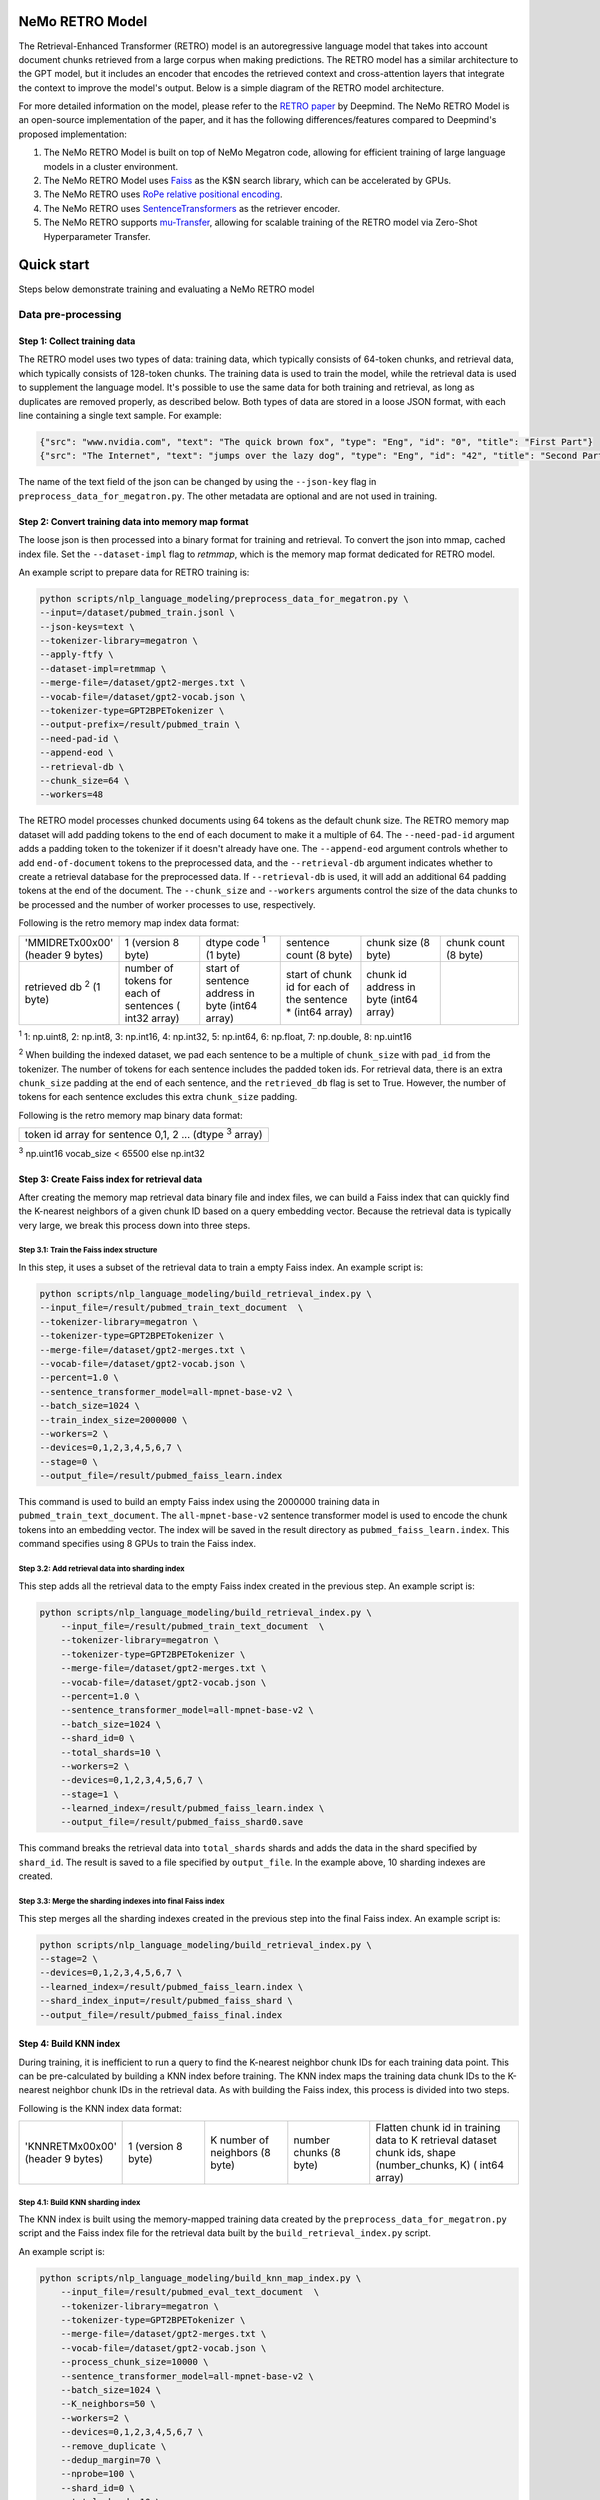 NeMo RETRO Model
================

The Retrieval-Enhanced Transformer (RETRO) model is an autoregressive language model that takes into account document chunks retrieved from a large 
corpus when making predictions. The RETRO model has a similar architecture to the GPT model, but it includes an encoder that encodes the retrieved 
context and cross-attention layers that integrate the context to improve the model's output. Below is a simple diagram of the RETRO model architecture.

.. image:: images/arch.png
    :align: center
    :width: 800px
    :alt: RETRO model architecture
 
For more detailed information on the model, please refer to the `RETRO paper <https://arxiv.org/abs/2112.04426>`_ by Deepmind. 
The NeMo RETRO Model is an open-source implementation of the paper, and it has the following differences/features compared to Deepmind's proposed implementation:

1. The NeMo RETRO Model is built on top of NeMo Megatron code, allowing for efficient training of large language models in a cluster environment.
2. The NeMo RETRO Model uses `Faiss <https://github.com/facebookresearch/faiss>`_ as the K$N search library, which can be accelerated by GPUs. 
3. The NeMo RETRO uses `RoPe relative positional encoding <https://arxiv.org/abs/2104.09864>`_. 
4. The NeMo RETRO uses `SentenceTransformers <https://www.sbert.net>`_ as the retriever encoder.
5. The NeMo RETRO supports `mu-Transfer <https://openreview.net/pdf?id=Bx6qKuBM2AD>`_, allowing for scalable training of the RETRO model via Zero-Shot Hyperparameter Transfer.

Quick start
===========
Steps below demonstrate training and evaluating a NeMo RETRO model

Data pre-processing
-------------------

Step 1: Collect training data
^^^^^^^^^^^^^^^^^^^^^^^^^^^^^

The RETRO model uses two types of data: training data, which typically consists of 64-token chunks, and retrieval data, which typically consists of 128-token chunks.
The training data is used to train the model, while the retrieval data is used to supplement the language model. 
It's possible to use the same data for both training and retrieval, as long as duplicates are removed properly, as described below. 
Both types of data are stored in a loose JSON format, with each line containing a single text sample. For example:

.. code-block:: json

    {"src": "www.nvidia.com", "text": "The quick brown fox", "type": "Eng", "id": "0", "title": "First Part"}
    {"src": "The Internet", "text": "jumps over the lazy dog", "type": "Eng", "id": "42", "title": "Second Part"}

The name of the text field of the json can be changed by using the ``--json-key`` flag in ``preprocess_data_for_megatron.py``.  The other metadata are optional and are not used in training.

Step 2: Convert training data into memory map format
^^^^^^^^^^^^^^^^^^^^^^^^^^^^^^^^^^^^^^^^^^^^^^^^^^^^

The loose json is then processed into a binary format for training and retrieval. To convert the json into mmap, cached index file. 
Set the ``--dataset-impl`` flag to `retmmap`, which is the memory map format dedicated for RETRO model. 

An example script to prepare data for RETRO training is:

.. code-block:: bash

    python scripts/nlp_language_modeling/preprocess_data_for_megatron.py \
    --input=/dataset/pubmed_train.jsonl \
    --json-keys=text \
    --tokenizer-library=megatron \
    --apply-ftfy \
    --dataset-impl=retmmap \
    --merge-file=/dataset/gpt2-merges.txt \
    --vocab-file=/dataset/gpt2-vocab.json \
    --tokenizer-type=GPT2BPETokenizer \
    --output-prefix=/result/pubmed_train \
    --need-pad-id \
    --append-eod \
    --retrieval-db \
    --chunk_size=64 \
    --workers=48

The RETRO model processes chunked documents using 64 tokens as the default chunk size. The RETRO memory map dataset will add padding 
tokens to the end of each document to make it a multiple of 64. The ``--need-pad-id`` argument adds a padding token to the tokenizer
if it doesn't already have one. The ``--append-eod`` argument controls whether to add ``end-of-document`` tokens to the preprocessed 
data, and the ``--retrieval-db`` argument indicates whether to create a retrieval database for the preprocessed data. If ``--retrieval-db``
is used, it will add an additional 64 padding tokens at the end of the document. The ``--chunk_size`` and ``--workers`` arguments 
control the size of the data chunks to be processed and the number of worker processes to use, respectively.

Following is the retro memory map index data format:

.. list-table::
   :widths: 25 25 25 25 25 25

   * - 'MMIDRET\x00\x00' (header 9 bytes)
     - 1 (version 8 byte)
     - dtype code :sup:`1` (1 byte)
     - sentence count (8 byte)
     - chunk size (8 byte)
     - chunk count (8 byte)
   * - retrieved db :sup:`2` (1 byte)
     - number of tokens for each of sentences ( int32 array)
     - start of sentence address in byte (int64 array)	
     - start of chunk id for each of the sentence * (int64 array)
     - chunk id address in byte (int64 array)
     -

:sup:`1` 1: np.uint8, 2: np.int8, 3: np.int16, 4: np.int32, 5: np.int64, 6: np.float, 7: np.double, 8: np.uint16

:sup:`2` When building the indexed dataset, we pad each sentence to be a multiple of ``chunk_size`` with ``pad_id`` from the tokenizer. 
The number of tokens for each sentence includes the padded token ids. For retrieval data, there is an extra ``chunk_size`` padding at 
the end of each sentence, and the ``retrieved_db`` flag is set to True. However, the number of tokens for each sentence excludes this extra ``chunk_size`` padding.

Following is the retro memory map binary data format:

.. list-table::
   :widths: 65

   * - token id array for sentence 0,1, 2 ... (dtype :sup:`3` array)

:sup:`3` np.uint16 vocab_size < 65500 else np.int32

Step 3: Create Faiss index for retrieval data
^^^^^^^^^^^^^^^^^^^^^^^^^^^^^^^^^^^^^^^^^^^^^^

After creating the memory map retrieval data binary file and index files, we can build a Faiss index that can quickly find the K-nearest neighbors of a given
chunk ID based on a query embedding vector. Because the retrieval data is typically very large, we break this process down into three steps.

Step 3.1: Train the Faiss index structure
~~~~~~~~~~~~~~~~~~~~~~~~~~~~~~~~~~~~~~~~~

In this step, it uses a subset of the retrieval data to train a empty Faiss index. An example script is:

.. code-block:: bash

    python scripts/nlp_language_modeling/build_retrieval_index.py \
    --input_file=/result/pubmed_train_text_document  \
    --tokenizer-library=megatron \
    --tokenizer-type=GPT2BPETokenizer \
    --merge-file=/dataset/gpt2-merges.txt \
    --vocab-file=/dataset/gpt2-vocab.json \
    --percent=1.0 \
    --sentence_transformer_model=all-mpnet-base-v2 \
    --batch_size=1024 \
    --train_index_size=2000000 \
    --workers=2 \
    --devices=0,1,2,3,4,5,6,7 \
    --stage=0 \
    --output_file=/result/pubmed_faiss_learn.index

This command is used to build an empty Faiss index using the 2000000 training data in ``pubmed_train_text_document``. 
The ``all-mpnet-base-v2`` sentence transformer model is used to encode the chunk tokens into an embedding vector. 
The index will be saved in the result directory as ``pubmed_faiss_learn.index``. This command specifies using 8 GPUs to train the Faiss index.

Step 3.2: Add retrieval data into sharding index
~~~~~~~~~~~~~~~~~~~~~~~~~~~~~~~~~~~~~~~~~~~~~~~~

This step adds all the retrieval data to the empty Faiss index created in the previous step. An example script is:

.. code-block:: bash

    python scripts/nlp_language_modeling/build_retrieval_index.py \
        --input_file=/result/pubmed_train_text_document  \
        --tokenizer-library=megatron \
        --tokenizer-type=GPT2BPETokenizer \
        --merge-file=/dataset/gpt2-merges.txt \
        --vocab-file=/dataset/gpt2-vocab.json \
        --percent=1.0 \
        --sentence_transformer_model=all-mpnet-base-v2 \
        --batch_size=1024 \
        --shard_id=0 \
        --total_shards=10 \
        --workers=2 \
        --devices=0,1,2,3,4,5,6,7 \
        --stage=1 \
        --learned_index=/result/pubmed_faiss_learn.index \
        --output_file=/result/pubmed_faiss_shard0.save

This command breaks the retrieval data into ``total_shards`` shards and adds the data in the shard specified by ``shard_id``. 
The result is saved to a file specified by ``output_file``. In the example above, 10 sharding indexes are created.

Step 3.3: Merge the sharding indexes into final Faiss index
~~~~~~~~~~~~~~~~~~~~~~~~~~~~~~~~~~~~~~~~~~~~~~~~~~~~~~~~~~~

This step merges all the sharding indexes created in the previous step into the final Faiss index.  An example script is:

.. code-block:: bash

    python scripts/nlp_language_modeling/build_retrieval_index.py \
    --stage=2 \
    --devices=0,1,2,3,4,5,6,7 \
    --learned_index=/result/pubmed_faiss_learn.index \
    --shard_index_input=/result/pubmed_faiss_shard \
    --output_file=/result/pubmed_faiss_final.index

Step 4: Build KNN index
^^^^^^^^^^^^^^^^^^^^^^^

During training, it is inefficient to run a query to find the K-nearest neighbor chunk IDs for each training data point. 
This can be pre-calculated by building a KNN index before training. The KNN index maps the training data chunk IDs to the K-nearest neighbor chunk IDs 
in the retrieval data. As with building the Faiss index, this process is divided into two steps.

Following is the KNN index data format:

.. list-table::
   :widths: 25 25 25 25 45

   * - 'KNNRETM\x00\x00' (header 9 bytes)
     - 1 (version 8 byte)
     - K number of neighbors (8 byte)
     - number chunks (8 byte)
     - Flatten chunk id in training data to K retrieval dataset chunk ids, shape (number_chunks, K) ( int64 array)
 
Step 4.1: Build KNN sharding index
~~~~~~~~~~~~~~~~~~~~~~~~~~~~~~~~~~

The KNN index is built using the memory-mapped training data created by the ``preprocess_data_for_megatron.py`` script and the Faiss index 
file for the retrieval data built by the ``build_retrieval_index.py`` script.

An example script is:

.. code-block:: bash

    python scripts/nlp_language_modeling/build_knn_map_index.py \
        --input_file=/result/pubmed_eval_text_document  \
        --tokenizer-library=megatron \
        --tokenizer-type=GPT2BPETokenizer \
        --merge-file=/dataset/gpt2-merges.txt \
        --vocab-file=/dataset/gpt2-vocab.json \
        --process_chunk_size=10000 \
        --sentence_transformer_model=all-mpnet-base-v2 \
        --batch_size=1024 \
        --K_neighbors=50 \
        --workers=2 \
        --devices=0,1,2,3,4,5,6,7 \
        --remove_duplicate \
        --dedup_margin=70 \
        --nprobe=100 \
        --shard_id=0 \
        --total_shards=10 \
        --stage=1 \
        --output_file=/dataset/pubmed_knn_shard0.save \
        --faiss_index=/result/pubmed_faiss_final.index

In this example, the training data is broken into ``total_shards`` shards, and the KNN index is calculated for the shard specified by ``shard_id``. 
The result is saved to a file specified by ``output_file``. In the example above, 10 KNN sharding indexes are created.

Use the ``remove_duplicate`` flag if the training data and retrieval data are the same to remove neighbors from the same document.

Step 4.2: Merge KNN sharding index into final KNN index
~~~~~~~~~~~~~~~~~~~~~~~~~~~~~~~~~~~~~~~~~~~~~~~~~~~~~~~~

An example script is:

.. code-block:: bash

    python scripts/nlp_language_modeling/build_knn_map_index.py  \
    --stage=2 \
    --output_file=pubmed_knn_final.save \
    --shard_index_input=pubmed_knn_shard

Train NeMo RETRO Model
-----------------------

Once the training data, retrieval data, KNN index, and Faiss index are prepared, we are ready to train the RETRO model. In the NeMo implementation, 
the RETRO model can be pre-trained with or without the `mu-Transfer <https://openreview.net/pdf?id=Bx6qKuBM2AD>`_ feature. We will introduce both ways.

Option 1: Train the NeMo RETRO model *without* mu-Transfer
^^^^^^^^^^^^^^^^^^^^^^^^^^^^^^^^^^^^^^^^^^^^^^^^^^^^^^^^^^^^

An example RETRO pre-training script is:

.. code-block:: bash

    python examples/nlp/language_modeling/megatron_retro_pretraining.py \
        trainer.devices=8 \
        trainer.num_nodes=2 \
        trainer.accelerator=gpu \
        trainer.accumulate_grad_batches=1 \
        trainer.max_steps=800000 \
        trainer.precision=16 \
        trainer.val_check_interval=1000 \
        trainer.log_every_n_steps=100 \
        trainer.limit_val_batches=200 \
        trainer.gradient_clip_val=1.0 \
        exp_manager.exp_dir=/result/retro_model \
        exp_manager.resume_if_exists=True \
        exp_manager.resume_ignore_no_checkpoint=True \
        model.apply_query_key_layer_scaling=False \
        model.tensor_model_parallel_size=8 \
        model.megatron_amp_O2=False \
        model.add_position_embedding=False \
        model.optim.name=adamw \
        model.optim.lr=2e-4 \
        model.optim.weight_decay=0.1 \
        model.optim.betas=[0.9,0.95] \
        model.optim.sched.warmup_steps=1000 \
        model.optim.sched.constant_steps=0 \
        model.optim.sched.min_lr=2e-5 \
        model.enc_num_layers=2 \
        model.dec_num_layers=32 \
        model.enc_cross_attention=[0] \
        model.dec_cross_attention=[8,11,14,17,20,23,26,29,31] \
        model.hidden_size=4096 \
        model.ffn_hidden_size=16384 \
        model.init_method_std=0.023 \
        model.num_attention_heads=32 \
        model.max_position_embeddings=2048 \
        model.encoder_seq_length=2048 \
        model.tokenizer.library=megatron \
        model.tokenizer.type=GPT2BPETokenizer \
        model.tokenizer.merge_file=/dataset/gpt2-merges.txt \
        model.tokenizer.vocab_file=/dataset/gpt2-vocab.json \
        model.data.data_prefix=[/result/pubmed_eval_text_document] \
        model.data.knn_index=[dataset/pubmed_knn_final.save] \
        model.data.retrieval_prefix=/result/pubmed_eval_text_document \
        model.data.neighbors=2 \
        model.data.splits_string=\'9999,1,0\' \
        model.data.num_workers=12 \
        model.transformer_block_type=pre_ln \
        model.bias_activation_fusion=True \
        model.bias_dropout_add_fusion=True \
        model.masked_softmax_fusion=True \
        model.normalization=rmsnorm \
        model.micro_batch_size=8 \
        model.hidden_dropout=0 \
        model.attention_dropout=0 \
        model.fp32_residual_connection=True \
        +model.activations_checkpoint_granularity=full \
        model.activations_checkpoint_method=block \
        model.activations_checkpoint_num_layers=1

During the training, launch Tensorboard to monitor training like so:

.. code-block:: bash

    tensorboard --logdir /result/retro_model --bind_all

After the training, the model nemo file can be found at the result checkpoint directory.

Option 2: Train the NeMo RETRO model *with* mu-Transfer
^^^^^^^^^^^^^^^^^^^^^^^^^^^^^^^^^^^^^^^^^^^^^^^^^^^^^^^^

`mu-Transfer <https://openreview.net/pdf?id=Bx6qKuBM2AD>`_ paper proposed a method to zero-shot transfer hyperparameter to train a larger model.
This can be done in 3 steps in NeMo RETRO implementation. 


Step 1. find optimal hyper parameter for a small base model
~~~~~~~~~~~~~~~~~~~~~~~~~~~~~~~~~~~~~~~~~~~~~~~~~~~~~~~~~~~~~

Use the pre-training code in Option 1, either manually or automatically ind a set of optimal hyperparameter for a small base RETRO 
model. This is can be done cheaply ans fast due to the small model size.

Step 2. calculate the shape file that can be used to run mu-Transfer 
~~~~~~~~~~~~~~~~~~~~~~~~~~~~~~~~~~~~~~~~~~~~~~~~~~~~~~~~~~~~~~~~~~~~~

The shape file determines which hyperparameters will be scaled up, allowing the model to adjust the learning rate, weight scaling factor, etc.

Here is an example shape file calculation script:

.. code-block:: bash
    python examples/nlp/language_modeling/megatron_retro_cal_shape.py
    trainer.devices=8 \
    trainer.num_nodes=1 \
    trainer.accelerator=gpu \
    trainer.accumulate_grad_batches=1 \
    trainer.max_steps=500000 \
    trainer.precision=bf16 \
    trainer.val_check_interval=2000 \
    trainer.limit_val_batches=200 \
    trainer.gradient_clip_val=1.0 \
    exp_manager.exp_dir=/result/retro_model \
    base_model.enc_num_layers=2 \
    delta_model.enc_num_layers=2 \
    base_model.dec_num_layers=12 \
    delta_model.dec_num_layers=12 \
    base_model.dec_num_layers=32 \
    delta_model.dec_num_layers=32 \
    base_model.tensor_model_parallel_size=8 \
    delta_model.tensor_model_parallel_size=8 \
    base_model.dec_cross_attention=[8,11,14,17,20,23,26,29,31] \
    delta_model.dec_cross_attention=[8,11,14,17,20,23,26,29,31] \
    base_model.enc_cross_attention=[0] \
    delta_model.enc_cross_attention=[0] \
    base_model.hidden_size=768 \
    base_model.ffn_hidden_size=3072 \
    delta_model.hidden_size=96 \
    delta_model.ffn_hidden_size=384 \
    base_model.num_attention_heads=16 \
    delta_model.num_attention_heads=16 \
    base_model.add_position_embedding=False \
    delta_model.add_position_embedding=False \
    base_model.normalization=rmsnorm \
    delta_model.normalization=rmsnorm \
    base_model.megatron_amp_O2=False \
    delta_model.megatron_amp_O2=False \
    model.shape_file=tp8_32depth_o1_rel_shape_info.yaml 

In this example, the ``base_model`` refers to the small base model for which an optimal set of hyperparameters has been determined. 
The ``delta_model`` refers to a model with certain hyperparameters that have been scaled up or down. In this case, 
the ``hidden_size`` and ``ffn_hidden_size`` have been changed in the ``delta_model``, allowing these two parameters to be scaled freely later.

Step 3. Pretrain mu-Transfer RETRO model
~~~~~~~~~~~~~~~~~~~~~~~~~~~~~~~~~~~~~~~~~

Once the shape file is created, we can start training a RETRO model.  The model training can be scale up freely using the hyperparameters 
specified by the delta model and the shape file. 

An example mu-Transfer pre-training script is:

.. code-block:: bash
    python examples/nlp/language_modeling/megatron_retro_mutransfer_pretrain.py \
        trainer.devices=8 \
        trainer.num_nodes=2 \
        trainer.accelerator=gpu \
        trainer.accumulate_grad_batches=1 \
        trainer.max_steps=500000 \
        trainer.precision=16 \
        trainer.val_check_interval=1000 \
        trainer.log_every_n_steps=100 \
        trainer.limit_val_batches=200 \
        trainer.gradient_clip_val=1.0 \
        exp_manager.exp_dir=/result/retro_model \
        exp_manager.resume_if_exists=True \
        exp_manager.resume_ignore_no_checkpoint=True \
        exp_manager.create_wandb_logger=True \
        model.apply_query_key_layer_scaling=False \
        model.tensor_model_parallel_size=8 \
        model.megatron_amp_O2=False \
        model.add_position_embedding=False \
        model.optim.name=muadamw \
        model.optim.lr=6e-4 \
        model.optim.weight_decay=0.1 \
        model.optim.betas=[0.9,0.95] \
        model.optim.sched.warmup_steps=1000 \
        model.optim.sched.constant_steps=0 \
        model.optim.sched.min_lr=6e-5 \
        model.enc_num_layers=2 \
        model.dec_num_layers=32 \
        model.enc_cross_attention=[0] \
        model.dec_cross_attention=[8,11,14,17,20,23,26,29,31] \
        model.hidden_size=4096 \
        model.ffn_hidden_size=16384 \
        model.init_method_std=0.023 \
        model.num_attention_heads=32 \
        model.max_position_embeddings=2048 \
        model.encoder_seq_length=2048 \
        model.tokenizer.library=megatron \
        model.tokenizer.type=GPT2BPETokenizer \
        model.tokenizer.merge_file=/dataset/gpt2-merges.txt \
        model.tokenizer.vocab_file=/dataset/gpt2-vocab.json \
        model.data.data_prefix=[/result/pubmed_eval_text_document] \
        model.data.knn_index=[dataset/pubmed_knn_final.save] \
        model.data.retrieval_prefix=/result/pubmed_eval_text_document \
        model.data.neighbors=2 \
        model.data.splits_string=\'9999,1,0\' \
        model.data.num_workers=12 \
        model.transformer_block_type=pre_ln \
        model.bias_activation_fusion=True \
        model.bias_dropout_add_fusion=True \
        model.masked_softmax_fusion=True \
        model.normalization=rmsnorm \
        model.micro_batch_size=8 \
        model.hidden_dropout=0 \
        model.attention_dropout=0 \
        model.fp32_residual_connection=True \
        model.activations_checkpoint_granularity=full \
        model.activations_checkpoint_method=block \
        model.activations_checkpoint_num_layers=1 \
        model.shape_file=tp8_32depth_o1_rel_shape_info.yaml

Note: we have chosen to use ``muadamw`` as the optimizer for use with the mu-transfer method. 
Currently, only ``muadam`` and ``muadamw`` are supported. Similarly to the pre-training in Option 1, the model nemo file can be found at the result
checkpoint directory after training is complete.

Run NeMo RETRO Model Inference
-------------------------------

Once the NeMo RETRO model has been trained, we can put it into inference mode and experiment with it. 
During inference, we are not limited to the static Faiss index that we built earlier for KNN queries. 
We can feed any external data to the model as retrieval context. NeMo RETRO implementation supports dynamic retrieval service, 
allowing users to add, reset, and query new documents on the fly.

We have built a simple web client that makes it easy for users to play around with the model. Here is an example script to launch the server:

.. code-block:: bash

    python examples/nlp/language_modeling/megatron_retro_eval.py \
    trainer.devices=8 \
    trainer.num_nodes=1 \
    trainer.accelerator=gpu \
    trainer.precision=16 \
    retro_model_file=megatron_retro.nemo \
    tensor_model_parallel_size=8 \
    pipeline_model_parallel_size=1 \
    retrieval_service.sentence_bert.devices=\'0,1,2,3,4,5,6,7\' \
    retrieval_service.services.0.faiss_devices=\'0,1,2,3,4,5,6,7\' \
    retrieval_service.services.1.faiss_devices=\'0,1,2,3,4,5,6,7\' \
    retrieval_service.services.0.faiss_index=/result/pubmed_faiss_final.index \
    retrieval_service.services.0.retrieval_index=/result/pubmed_eval_text_document \
    retrieval_service.neighbors=2 \
    retrieval_service.pad_tokens=True \
    retrieval_service.store_retrieved=True \
    server=True \
    web_server=True \
    share=True \
    username=test \
    password=test123

Set the retro_model_file to use the nemo file generated in the pre-training step. After launching the server, copy-paste the URL from 
the terminal into your browser. Use the specified username and password to log in and have fun experimenting with the RETRO model.


